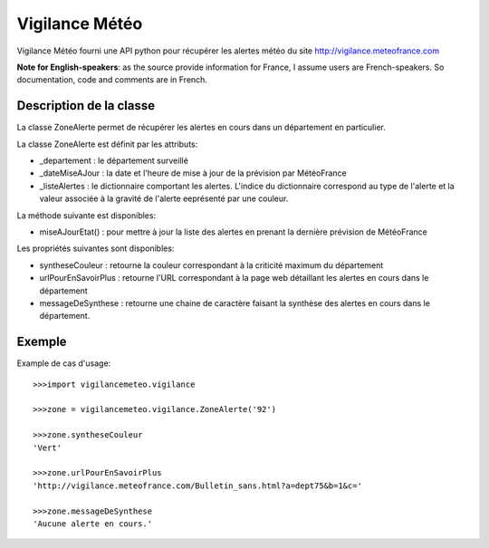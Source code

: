 ===============
Vigilance Météo
===============

Vigilance Météo fourni une API python pour récupérer les alertes météo du site http://vigilance.meteofrance.com

**Note for English-speakers**: as the source provide information for France, I assume users are French-speakers. So documentation, code and comments are in French.

Description de la classe
========================

La classe ZoneAlerte permet de récupérer les alertes en cours dans un
département en particulier.

La classe ZoneAlerte est définit par les attributs:

* _departement : le département surveillé
* _dateMiseAJour : la date et l'heure de mise à jour de la prévision par MétéoFrance
* _listeAlertes : le dictionnaire comportant les alertes. L'indice du dictionnaire correspond au type de l'alerte et la valeur associée à la gravité de l'alerte eeprésenté par une couleur.

La méthode suivante est disponibles:

- miseAJourEtat() : pour mettre à jour la liste des alertes en prenant la dernière prévision de MétéoFrance

Les propriétés suivantes sont disponibles:

- syntheseCouleur : retourne la couleur correspondant à la criticité maximum du département
- urlPourEnSavoirPlus : retourne l'URL correspondant à la page web              détaillant les alertes en cours dans le département
- messageDeSynthese : retourne une chaine de caractère faisant la synthèse des alertes en cours dans le département.

Exemple
========

Example de cas d'usage::

    >>>import vigilancemeteo.vigilance

    >>>zone = vigilancemeteo.vigilance.ZoneAlerte('92')

    >>>zone.syntheseCouleur
    'Vert'

    >>>zone.urlPourEnSavoirPlus
    'http://vigilance.meteofrance.com/Bulletin_sans.html?a=dept75&b=1&c='

    >>>zone.messageDeSynthese
    'Aucune alerte en cours.'
